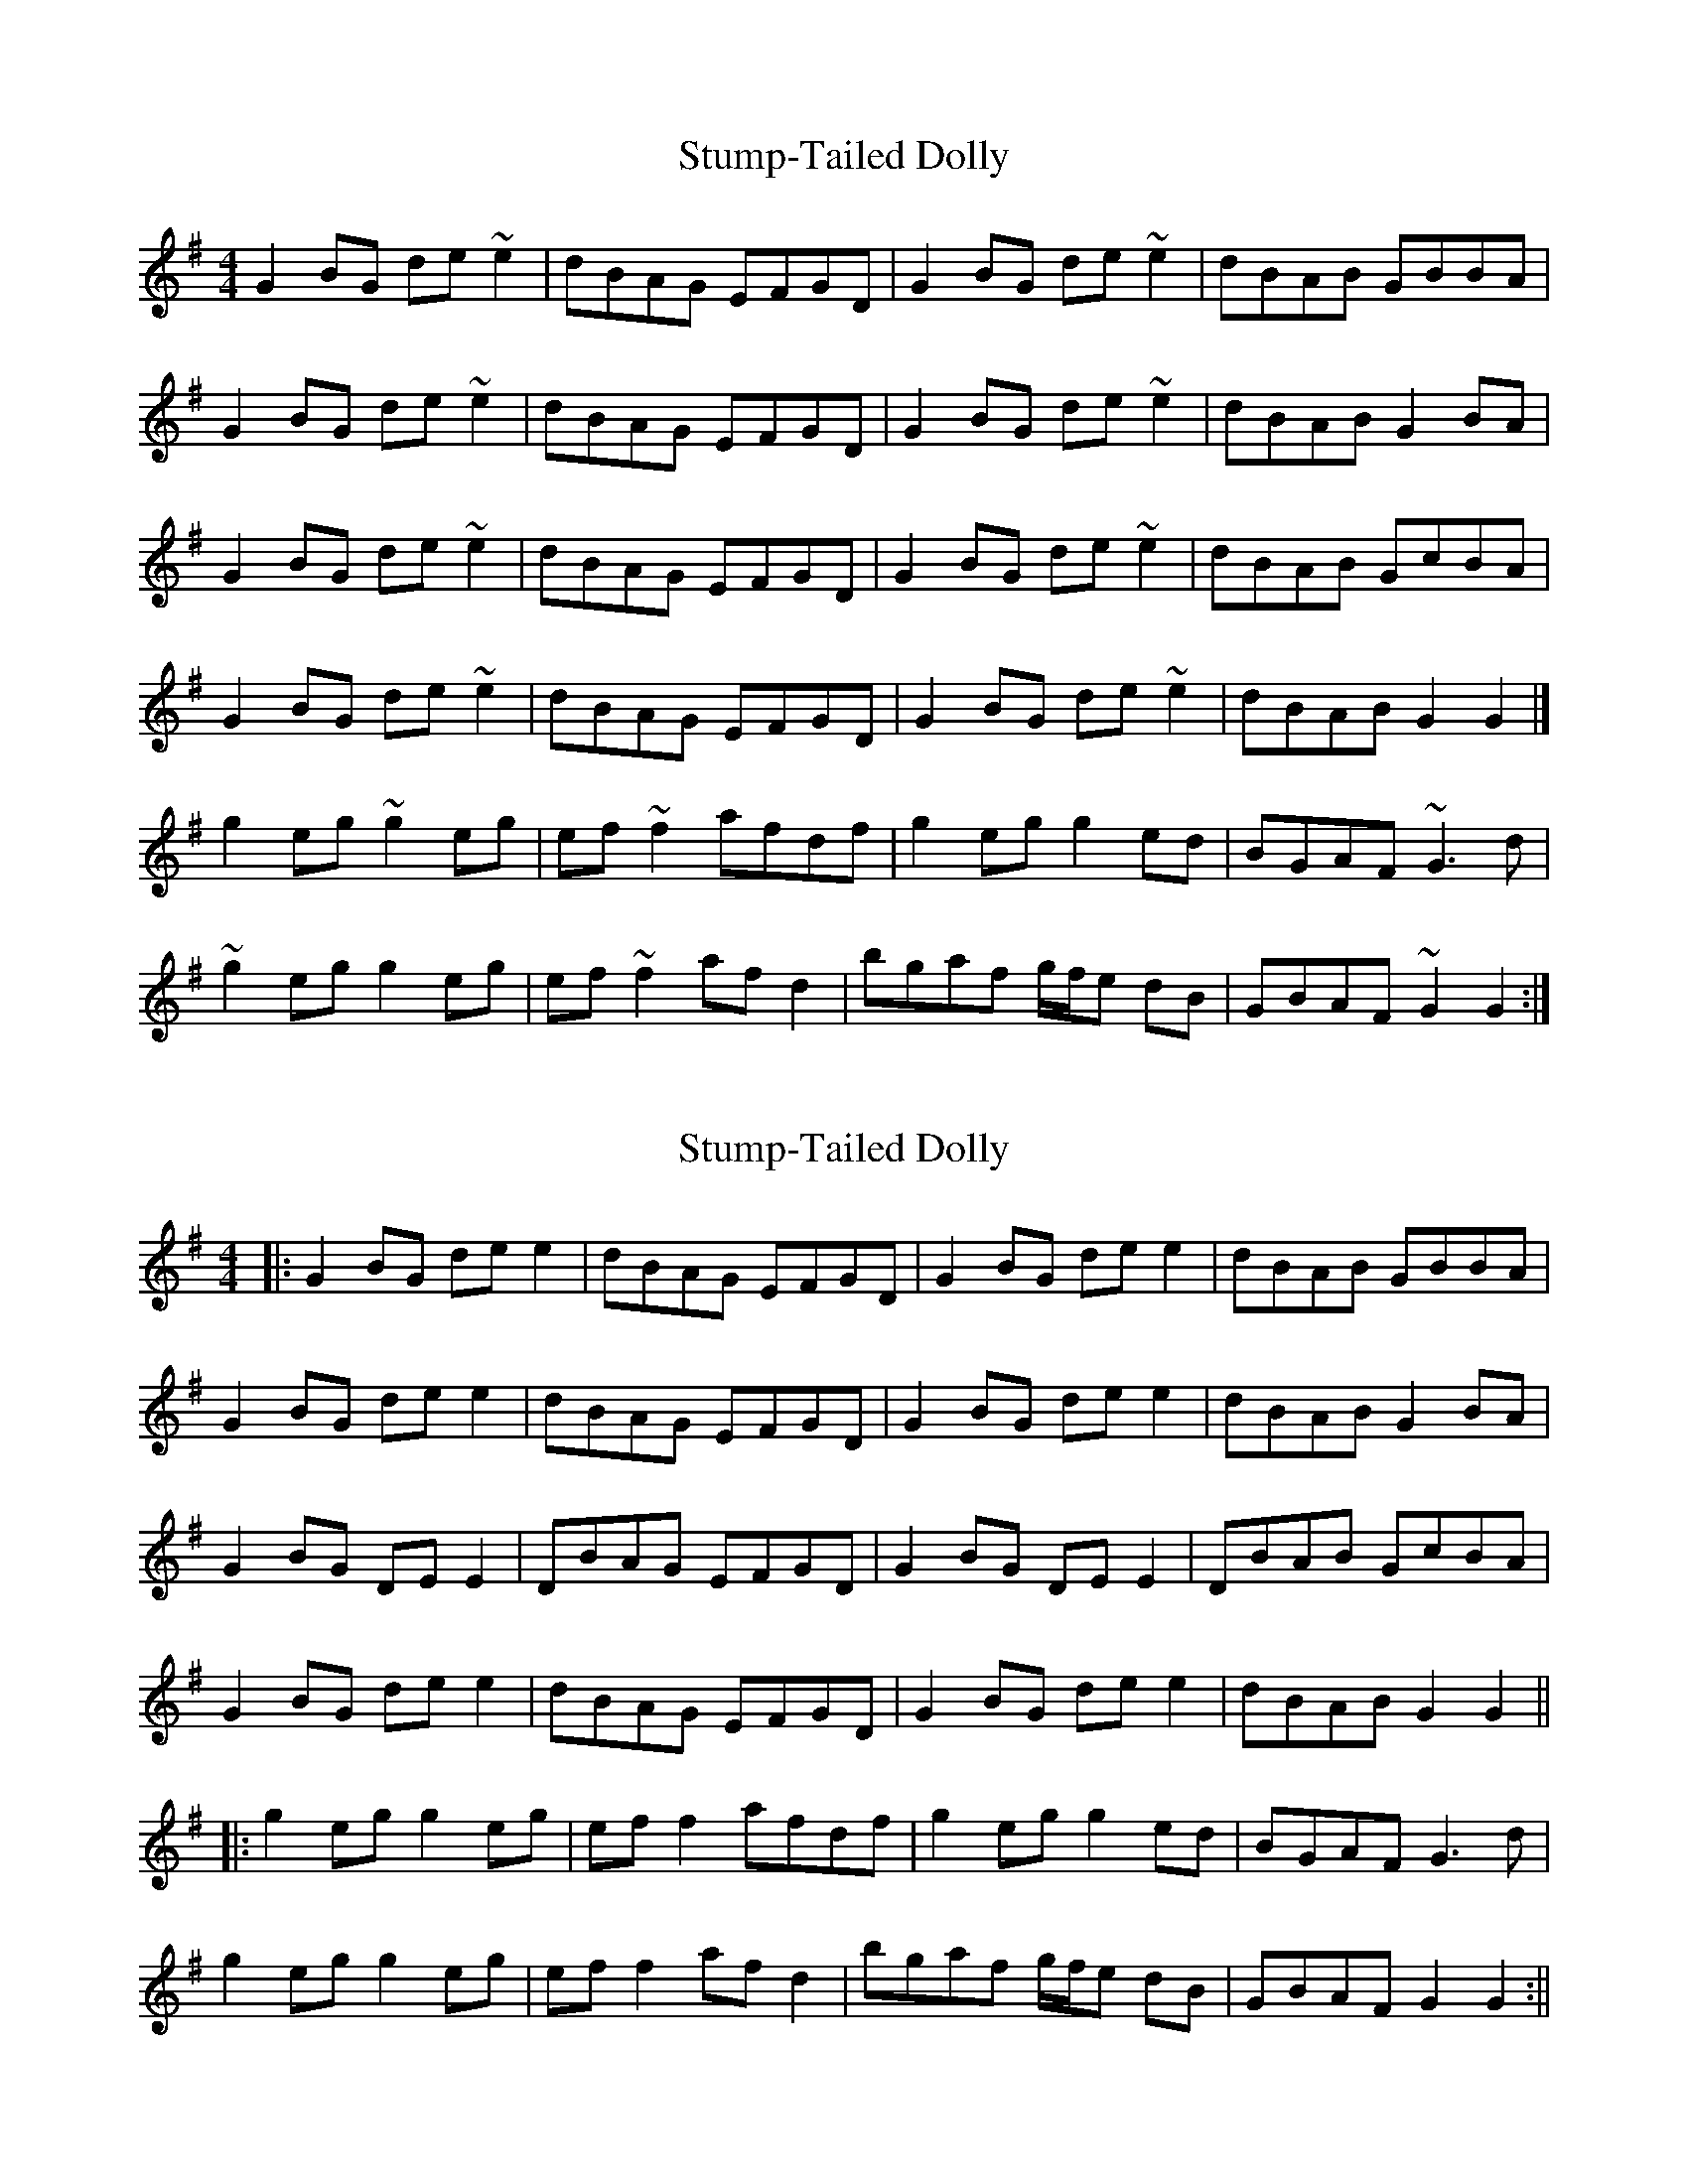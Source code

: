 X: 1
T: Stump-Tailed Dolly
Z: Bill Reeder
S: https://thesession.org/tunes/5176#setting5176
R: reel
M: 4/4
L: 1/8
K: Gmaj
G2BG de~e2|dBAG EFGD|G2BG de~e2|dBAB GBBA|
G2BG de~e2|dBAG EFGD|G2BG de~e2|dBAB G2BA|
G2BG de~e2|dBAG EFGD|G2BG de~e2|dBAB GcBA|
G2BG de~e2|dBAG EFGD|G2BG de~e2|dBAB G2G2|]
g2eg ~g2eg|ef~f2 afdf|g2eg g2ed|BGAF ~G3d|
~g2eg g2eg|ef~f2 afd2|bgaf g/f/e dB|GBAF ~G2G2:|
X: 2
T: Stump-Tailed Dolly
Z: JACKB
S: https://thesession.org/tunes/5176#setting23477
R: reel
M: 4/4
L: 1/8
K: Gmaj
|:G2BG de e2|dBAG EFGD|G2BG de e2|dBAB GBBA|
G2BG de e2|dBAG EFGD|G2BG de e2|dBAB G2BA|
G2BG DE E2|DBAG EFGD|G2BG DE E2|DBAB GcBA|
G2BG de e2|dBAG EFGD|G2BG de e2|dBAB G2G2||
|:g2eg g2eg|ef f2 afdf|g2eg g2ed|BGAF G3d|
g2eg g2eg|ef f2 afd2|bgaf g/f/e dB|GBAF G2G2:||
